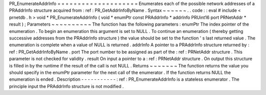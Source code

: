 PR_EnumerateAddrInfo
=
=
=
=
=
=
=
=
=
=
=
=
=
=
=
=
=
=
=
=
Enumerates
each
of
the
possible
network
addresses
of
a
PRAddrInfo
structure
acquired
from
:
ref
:
PR_GetAddrInfoByName
.
Syntax
~
~
~
~
~
~
.
.
code
:
:
eval
#
include
<
prnetdb
.
h
>
void
*
PR_EnumerateAddrInfo
(
void
*
enumPtr
const
PRAddrInfo
*
addrInfo
PRUint16
port
PRNetAddr
*
result
)
;
Parameters
~
~
~
~
~
~
~
~
~
~
The
function
has
the
following
parameters
:
enumPtr
The
index
pointer
of
the
enumeration
.
To
begin
an
enumeration
this
argument
is
set
to
NULL
.
To
continue
an
enumeration
(
thereby
getting
successive
addresses
from
the
PRAddrInfo
structure
)
the
value
should
be
set
to
the
function
'
s
last
returned
value
.
The
enumeration
is
complete
when
a
value
of
NULL
is
returned
.
addrInfo
A
pointer
to
a
PRAddrInfo
structure
returned
by
:
ref
:
PR_GetAddrInfoByName
.
port
The
port
number
to
be
assigned
as
part
of
the
:
ref
:
PRNetAddr
structure
.
This
parameter
is
not
checked
for
validity
.
result
On
input
a
pointer
to
a
:
ref
:
PRNetAddr
structure
.
On
output
this
structure
is
filled
in
by
the
runtime
if
the
result
of
the
call
is
not
NULL
.
Returns
~
~
~
~
~
~
~
The
function
returns
the
value
you
should
specify
in
the
enumPtr
parameter
for
the
next
call
of
the
enumerator
.
If
the
function
returns
NULL
the
enumeration
is
ended
.
Description
-
-
-
-
-
-
-
-
-
-
-
:
ref
:
PR_EnumerateAddrInfo
is
a
stateless
enumerator
.
The
principle
input
the
PRAddrInfo
structure
is
not
modified
.
